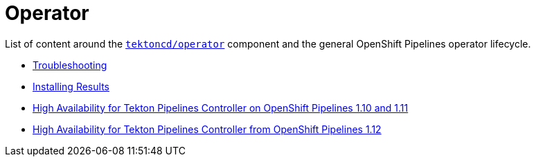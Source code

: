 = Operator
:docinfo: shared
:docinfodir: ../
:docinfodir: ../common

List of content around the https://github.com/tektoncd/operator[`tektoncd/operator`] component and the general OpenShift Pipelines operator lifecycle.

- xref:troubleshooting.adoc[Troubleshooting]
- xref:install-result.adoc[Installing Results]
- xref:high-availability.adoc[High Availability for Tekton Pipelines Controller on OpenShift Pipelines 1.10 and 1.11]
- xref:high-availability-1.12.adoc[High Availability for Tekton Pipelines Controller from OpenShift Pipelines 1.12]
